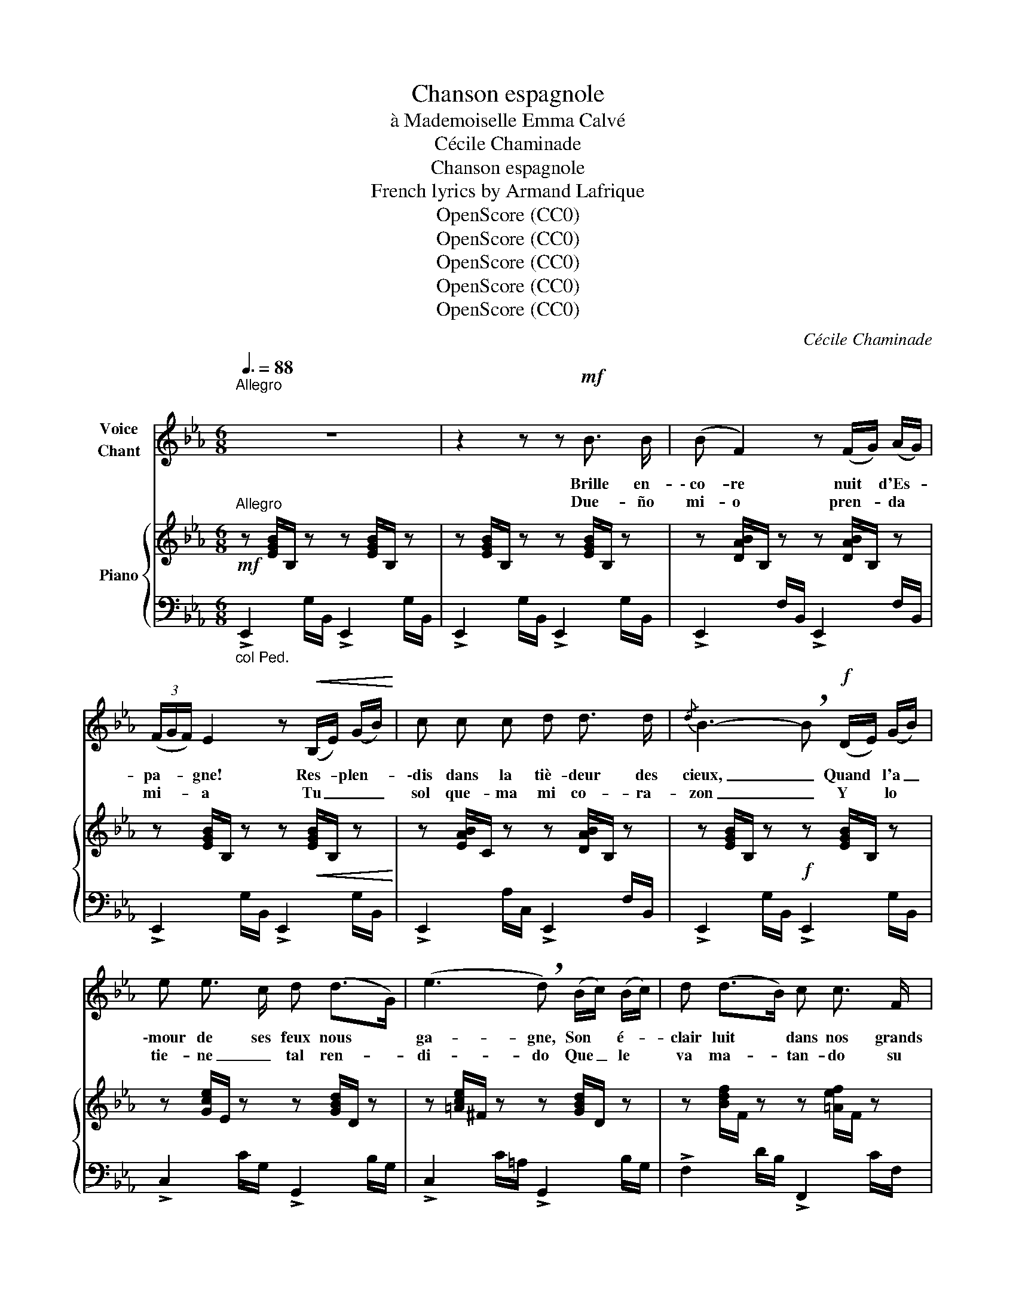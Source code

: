 X:1
T:Chanson espagnole
T:à Mademoiselle Emma Calvé 
T:Cécile Chaminade
T:Chanson espagnole
T:French lyrics by Armand Lafrique
T:OpenScore (CC0)
T:OpenScore (CC0)
T:OpenScore (CC0)
T:OpenScore (CC0)
T:OpenScore (CC0)
C:Cécile Chaminade
Z:French lyrics by Armand Lafrique
Z:OpenScore (CC0)
%%score 1 { 2 | ( 3 4 ) }
L:1/8
Q:3/8=88
M:6/8
K:Eb
V:1 treble nm="Voice\nChant"
V:2 treble nm="Piano"
V:3 bass 
V:4 bass 
V:1
"^Allegro""^\n" z6 | z2 z z"^\n"!mf! B3/2 B/ | (B F2) z (F/G/) (A/G/) | %3
w: |Brille en-|\- co- re nuit * d'Es- *|
w: |Due- ño|mi- o pren- * da *|
 (3(F/G/F/) E2 z!<(! (B,/E/) (G/B/)!<)! | c c c d d3/2 d/ |{/d} B3- !breath!B!f! (D/E/) (G/B/) | %6
w: pa- * * gne! Res- * plen- *|\-dis dans la tiè- deur des|cieux, _ Quand * l'a _|
w: mi- * * a Tu _ _ _|sol que- ma mi co- ra-|zon _ Y * lo *|
 e e3/2 c/ d (d>G) | (e3 !breath!d) (B/c/) (B/c/) | d (d>B) c c3/2 F/ | %9
w: \-mour de ses feux nous *|ga- gne, Son * é- *|clair luit * dans nos grands|
w: tie- ne _ tal ren- *|di- do Que _ le *|va ma- * tan- do su|
!>(! B3-!>)!"^sans respirer" B!pp! B3/2 B/ | (B F2) z (F/G/) (A/G/) | %11
w: yeux. _ O nuit|calme, * par- * fu- *|
w: mal _ Due- ño|mi- o pren- * da *|
 (3(F/G/F/) E2 z!<(! (B,/E/) (G/B/)!<)! | c c c d d3/2 d/ |{/d} B3- !breath!B!f! (D/E/) (G/B/) | %14
w: mé- * * e, Ver- * se _|nous tes mou- ran- tes pâ-|leurs, _ Brille * en- *|
w: mi- * * a Tu _ _ _|sol que- ma mi co- ra-|zon _ Si * e- *|
 (e E2) z!p! (D/E/) (G/B/) | (d c2) z!f! (D/E/) (F/G/) | c B3/2 G/ B A3/2 F/ | E3- E z z || %18
w: co- re, nuit * ai- *|\-mé- e, Con- * vre _|nous de bai- sers et de|fleurs! _|
w: res _ in- * sen- *|\- si- ble Ven- * gar *|me sa- * brà mi pu-|ñal! _|
[K:Bb]!f! B B B B B B | (B/c/B/A/) G- G F/ G/ F/ E/ | (D3 C3 |{DC} B,3-) B,3 |!mf! B B B B B B | %23
w: Chan- tez Ma- no- las câ-|li- * * * nes, _ Re- pre- nez vos|gais re-|frains! _|Tam- bou- rins et man- do-|
w: Cuan- do co- mo u- na es-|tre- * * * lla _ Lu- ce tu mi-|\- ra- *|da _|Cuan- do vi- bra tu voz|
 (A/B/A/G/) F- !breath!F G B | (A/B/A/G/) F- F G A | (F/=E/) D2- !breath!D!p! B3/2 B/ | %26
w: \-li- * * * nes _ Fe- ront|bat- * * * tre _ nos poi-|\-tri- * nes! _ Sur les|
w: di- * vi- * na _ Es- toy|lo- * * * co _ de con-|\- ten- * to _ Pues si|
 (B/E/) B3/2 B/ (B/E/) B3/2 B/ | (B2 E) z"^cresc." c3/2 c/ | (c/F/) c3/2 c/ (c/F/) c3/2 c/ | %29
w: ro- * ses fris- son- * ne la|bri- se, A l'au-|\-ro- * re, le rê- * ve se|
w: el * cé- fi- ro * in dis-|cre- to Le van-|\- tan- do por ma- li- * cia tus|
 (c2 F) z!f![Q:3/8=78]"^allargando -   -   -   -   -   -   -   -   -   -   -   -  -" d3/2 d/ | %30
w: bri- se, Que sans|
w: fal- das En- se-|
 (d/G/) d3/2 d/ (d/G/) d3/2 d/ | (d2 G-) G!ppp! B3/2 B/ || %32
w: trè- * ve la dan- * se nous|gri- se! _ Quand la|
w: ña * el co- lor * de tus|li- gas _ Due- ño|
[K:Eb]!p![Q:1/4=132]"^a Tempo" (B F2) z (F/G/) (A/G/) | (3(F/G/F/) E2 z!<(! (B,/E/) (G/B/)!<)! | %34
w: ron- de nous * en- *|chaî- * * ne, U- * nis- *|
w: mi- o pren- * da *|mi- * * a Tu _ _ _|
 c c c d d3/2 d/ |{/d} B3- !breath!B!f! (D/E/) G/ B/ | e e3/2 c/ d (d>G) | %37
w: \-sons nos mains et nos re-|gards; _ Mal * heur à|qui bri- se- ra sa _|
w: sol que- ma mi co- ra-|zon _ Y _ lo _|tie- ne _ tal ren- *|
 (e3 !breath!d) (B/c/) B/ c/ | d d3/2 B/ c c3/2 F/ |!>(! B3-!>)!"^sans respirer" B!pp! B3/2 B/ | %40
w: chaî- ne, Pour _ nous ven-|\-ger nous a- vons nos poi-|gnards! _ Brille en-|
w: di- do Que * le _|va ma- * tan- do su|mal _ Due- ño|
 (B F2) z (F/G/) (A/G/) | (3(F/G/F/) E2 z"^cresc."!<(! (B,/E/) (G/B/)!<)! | c c c d d3/2 d/ | %43
w: co- re, nuit _ d'i- *|\-vres- * * se! A * mon *|gré trop tôt vien- dra le|
w: mi- o pren- * da *|mi- * * a Tu _ _ _|sol que- ma mi co- ra-|
{/d} (B3 !breath!B)!f! (D/E/) (G/B/) | (e E2) z!p! (D/E/) (G/B/) | %45
w: jour; _ Quand _ ton _|souf- fle me * ca- *|
w: \- zon _ Si * e- *|res _ in- * sen- *|
 (d c2) !fermata!z!f! (D/E/) F/ G/ |"^\n" (cB3/2) G/ (BA3/2) F/ | (E3 E) z z |] %48
w: \-res- se, Je _ sens en|moi _ pas- ser _ l'a-|mour! _|
w: \- si- ble Ven- * gar _|me sa- * brà mi pu-|ñal! _|
V:2
"^Allegro"!mf! z [EGB]/B,/ z z [EGB]/B,/ z | z [EGB]/B,/ z z [EGB]/B,/ z | %2
 z [DAB]/B,/ z z [DAB]/B,/ z | z [EGB]/B,/ z z!<(! [EGB]/B,/ z!<)! | z [EAB]/C/ z z [DAB]/B,/ z | %5
 z [EGB]/B,/ z!f! z [EGB]/B,/ z | z [Gce]/E/ z z [GBd]/D/ z | z [=Ace]/^F/ z z [GBd]/D/ z | %8
 z [Bdf]/F/ z z [=Aef]/F/ z |!>(! z [Bdf]/F/ z!>)!!8va(! [bb']3!8va)! | %10
!pp! z [EAB]/C/ z z [DAB]/B,/ z | z [EGB]/B,/ z z [EGB]/B,/ z | z [EAB]/C/ z z [DAB]/B,/ z | %13
 z [EGB]/B,/ z z [EGB]/B,/ z |!f! z [GBe]/!>!E/- E- E3 |!p! z [=Ace]/!>!E/- E- E3 | %16
!f! z [GBe]/E/ z z [ABd]/D/ z |!<(! z [GBe]/E/ z!<)!!8va(! !^![e'e'']3!8va)! || %18
[K:Bb]!f! z !arpeggio![B,DF][I:staff +1]!arpeggio![B,,F,][I:staff -1] !arpeggio![B,DF][I:staff +1]!arpeggio![B,,F,][I:staff -1]!arpeggio![B,DF] | %19
 x3 !arpeggio![B,DG][I:staff +1]!arpeggio![G,,D,][I:staff -1]!arpeggio![B,DG] | %20
 z [B,DF]/[I:staff +1]F,/[I:staff -1] z z [A,EF]/[I:staff +1]F,/[I:staff -1] z | %21
!ff! z [DF]/B,/ z [DF]/B,/ z [DF]/B,/ | %22
[I:staff +1] [B,,,B,,][I:staff -1]!arpeggio![B,DF][I:staff +1]!arpeggio![B,,F,][I:staff -1] !arpeggio![B,DF][I:staff +1]!arpeggio![B,,F,][I:staff -1]!arpeggio![B,DF] | %23
!f! x3 [A,DF] [G,C=E][B,CG] |[I:staff +1] (F,,/C,/ F,/[I:staff -1] A,/[CF]/A,/ z) [G,B,D][G,A,^C] | %25
!f! x2 z z!p! !>![_A,D^F]2 | [G,EG] !>![_A,D^F]2 [G,EG] !>![A,DF]2 | %27
[I:staff +1] (E,,/B,,/ E,/[I:staff -1] G,/[EG]/G,/ z)"_cresc." !>![B,=E^G]2 | %28
 [A,FA] !>![B,=E^G]2 [A,FA] !>![B,EG]2 | %29
[I:staff +1] (F,,/C,/ F,/[I:staff -1] A,/[FA]/A,/ z)!f! !>![D^Fc]2 | %30
 [DG=B] !>![D^Fc]2 [DGB] !>![DFc]2 | [=B,DG=B]2 z!p! !arpeggio![_Bdg_b]2 z || %32
[K:Eb] z [DAB]/B,/ z z [DAB]/B,/ z | z [EGB]/B,/ z z!<(! [EGB]/B,/ z!<)! | %34
 z [EAB]/C/ z z [DAB]/B,/ z | z [EGB]/B,/ z!f! z [EGB]/B,/ z |!f! z [Gce]/E/ z z [GBd]/D/ z | %37
 z [=Ace]/^F/ z z [GBd]/D/ z | z [Bdf]/F/ z z [=Aef]/F/ z | %39
!>(! z [Bdf]/F/ z!>)!!8va(! [bb']3!8va)! |!pp! z [EAB]/C/ z z [DAB]/B,/ z | %41
 z [EGB]/B,/ z"_cresc." z [EGB]/B,/ z | z [EAB]/C/ z z [DAB]/B,/ z | z [EGB]/B,/ z z [EGB]/B,/ z | %44
!f! z [GBe]/E/- E- E3 |!p! z [=Ace]/!>!E/- E- !fermata!E3 |!f! z [GBe]/E/ z z [ABd]/D/ z | %47
!<(! z [GBe]/E/ z!<)!!8va(! !^![e'e'']3!8va)! |] %48
V:3
"_col Ped." !>!E,,2 G,/B,,/ !>!E,,2 G,/B,,/ | !>!E,,2 G,/B,,/ !>!E,,2 G,/B,,/ | %2
 !>!E,,2 F,/B,,/ !>!E,,2 F,/B,,/ | !>!E,,2 G,/B,,/ !>!E,,2 G,/B,,/ | %4
 !>!E,,2 A,/C,/ !>!E,,2 F,/B,,/ | !>!E,,2 G,/B,,/ !>!E,,2 G,/B,,/ | !>!C,2 C/G,/ !>!G,,2 B,/G,/ | %7
 !>!C,2 C/=A,/ !>!G,,2 B,/G,/ | !>!F,2 D/B,/ !>!F,,2 C/F,/ | !>!B,,2 D/B,/- B,3 | %10
 !>!E,,2 F,/B,,/ !>!E,,2 F,/B,,/ | !>!E,,2 G,/B,,/ !>!E,,2 G,/B,,/ | %12
 !>!E,,2 A,/C,/ !>!E,,2 F,/B,,/ | !>!E,,2 G,/B,,/ !>!E,,2 G,/B,,/ | !>![C,,C,]2 C/G,/ !>!C,3 | %15
 !>!F,,2 C/=A,/ !>!F,3 | !>!B,,2 B,/E,/ !>!B,,,2 B,/B,,/ | !>!E,,2 G,/B,,/ !^![E,,,E,,]3 || %18
[K:Bb] [B,,,B,,] x2 x3 | %19
 !arpeggio![G,,D,][I:staff -1]!arpeggio![B,DG][I:staff +1]!arpeggio![G,,D,] x3 | %20
 !>!B,,2 !>!F,, !>!C,2 !>!F,, | B,,,/B,,/ z B,,/F,/ z B,,/F,/ z | x x2 x3 | %23
 [D,,D,][I:staff -1]!arpeggio![A,DF][I:staff +1][D,A,] z C,2 | F,,3 F,, G,,A,, | %25
 [D,,A,,][I:staff -1]!arpeggio![F,A,D][I:staff +1] !^![D,,,D,,] z !>!B,,2 | %26
 E,, !>!B,,2 E,, !>!B,,2 |!<(! E,,3!<)! !^![E,,,E,,] !>!C,2 | F,, !>!C,2 F,, !>!C,2 | %29
 F,,3 !^![F,,,F,,] !>!_A,2 | G, !>!_A,2 G, !>!A,2 | [G,,G,]2 z !arpeggio![G,DG]2 z || %32
[K:Eb]"^a Tempo" !>!E,,2 F,/B,,/ !>!E,,2 F,/B,,/ | !>!E,,2 G,/B,,/ !>!E,,2 G,/B,,/ | %34
 !>!E,,2 A,/C,/ !>!E,,2 F,/B,,/ | !>!E,,2 G,/B,,/ !>!E,,2 G,/E,/ | !>!C,2 C/G,/ !>!G,,2 B,/G,/ | %37
 !>!C,2 C/=A,/ !>!G,,2 B,/G,/ | !>!F,2 D/B,/ !>!F,,2 C/F,/ | !>!B,,2 D/B,/- B,3 | %40
 !>!E,,2 F,/B,,/ !>!E,,2 F,/B,,/ | !>!E,,2 G,/B,,/ !>!E,,2 G,/B,,/ | %42
 !>!E,,2 A,/C,/ !>!E,,2 F,/B,,/ | !>!E,,2 G,/B,,/ !>!E,,2 G,/E,/ | !>!C,2 C/G,/ !>!C,3 | %45
 !>!F,,2 C/=A,/ !fermata!F,3 | !>!B,,2 B,/E,/ !>!B,,,2 B,/B,,/ | !>!E,,2 G,/B,,/ !^![E,,,E,,]3 |] %48
V:4
 x6 | x6 | x6 | x6 | x6 | x6 | x6 | x6 | x6 | x6 | x6 | x6 | x6 | x6 | x6 | x6 | x6 | x6 || %18
[K:Bb] x6 | x6 | B,,/F,/ z x C,/F,/ z x | x6 | x6 | x6 | x6 | x6 | x6 | x6 | x6 | x6 | x6 | x6 || %32
[K:Eb] x6 | x6 | x6 | x6 | x6 | x6 | x6 | x6 | x6 | x6 | x6 | x6 | x6 | x6 | x6 | x6 |] %48

